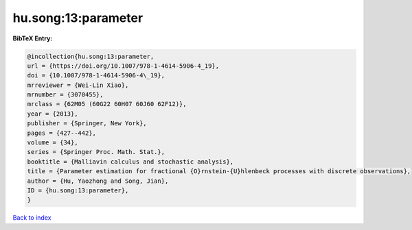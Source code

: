hu.song:13:parameter
====================

.. :cite:t:`hu.song:13:parameter`

.. bibliography:: ../../All.bib

**BibTeX Entry:**

.. code-block:: bibtex

   @incollection{hu.song:13:parameter,
   url = {https://doi.org/10.1007/978-1-4614-5906-4_19},
   doi = {10.1007/978-1-4614-5906-4\_19},
   mrreviewer = {Wei-Lin Xiao},
   mrnumber = {3070455},
   mrclass = {62M05 (60G22 60H07 60J60 62F12)},
   year = {2013},
   publisher = {Springer, New York},
   pages = {427--442},
   volume = {34},
   series = {Springer Proc. Math. Stat.},
   booktitle = {Malliavin calculus and stochastic analysis},
   title = {Parameter estimation for fractional {O}rnstein-{U}hlenbeck processes with discrete observations},
   author = {Hu, Yaozhong and Song, Jian},
   ID = {hu.song:13:parameter},
   }

`Back to index <../index>`_
